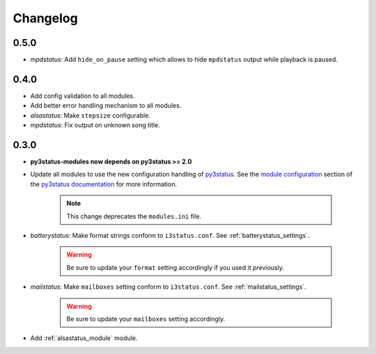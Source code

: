 .. _changelog:

Changelog
=========

0.5.0
-----

* `mpdstatus`: Add ``hide_on_pause`` setting which allows to hide
  ``mpdstatus`` output while playback is paused.

0.4.0
-----

* Add config validation to all modules.

* Add better error handling mechanism to all modules.

* `alsastatus`: Make ``stepsize`` configurable.

* `mpdstatus`: Fix output on unknown song title.


0.3.0
-----

* **py3status-modules now depends on py3status >= 2.0**

* Update all modules to use the new configuration handling of py3status_. See
  the `module configuration <https://github.com/ultrabug/py3status/wiki/Load-and-order-py3status-modules-directly-from-your-current-i3status-config#configuring-a-py3status-module>`_
  section of the `py3status documentation`_ for more information.

   .. note::

      This change deprecates the ``modules.ini`` file.

* `batterystatus`: Make format strings conform to ``i3status.conf``. See
  :ref:`batterystatus_settings`.

   .. warning::

      Be sure to update your ``format`` setting accordingly if you used it
      previously.

* `mailstatus`: Make ``mailboxes`` setting conform to ``i3status.conf``. See
  :ref:`mailstatus_settings`.
   
   .. warning::
      
      Be sure to update your ``mailboxes`` setting accordingly.

* Add :ref:`alsastatus_module` module.


.. _py3status: https://github.com/ultrabug/py3status
.. _py3status documentation: https://github.com/ultrabug/py3status/wiki
